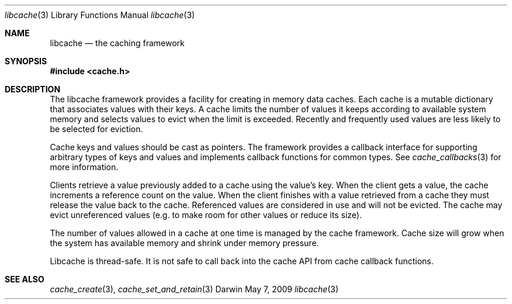 .\" Copyright (c) 2009 Apple Inc. All rights reserved.
.Dd May 7, 2009
.Dt libcache 3
.Os Darwin
.Sh NAME
.Nm libcache
.Nd the caching framework
.Sh SYNOPSIS
.Fd #include <cache.h>
.Sh DESCRIPTION
The libcache framework provides a facility for creating in memory data caches.
Each cache is a mutable dictionary that associates values with their keys.  A 
cache limits the number of values it keeps according to available system
memory and selects values to evict when the limit is exceeded.  Recently
and frequently used values are less likely to be selected for eviction.
.Pp
Cache keys and values should be cast as pointers.  The framework provides a callback
interface for supporting arbitrary types of keys and values and implements
callback functions for common types.  See
.Xr cache_callbacks 3
for more information.
.Pp
Clients retrieve a value previously added to a cache using the value's key.  
When the client gets a value, the cache increments a reference count on
the value.  When the client finishes with a value retrieved from a cache 
they must release the value back to the cache.  Referenced values are 
considered in use and will not be evicted.  The cache may evict unreferenced
values (e.g. to make room for other values or reduce its size).
.Pp
The number of values allowed in a cache at one time is managed by the cache
framework.  Cache size will grow when the system has available memory and 
shrink under memory pressure.
.Pp
Libcache is thread-safe.  It is not safe to call back into the 
cache API from cache callback functions.
.Sh SEE ALSO
.Xr cache_create 3 ,
.Xr cache_set_and_retain 3
